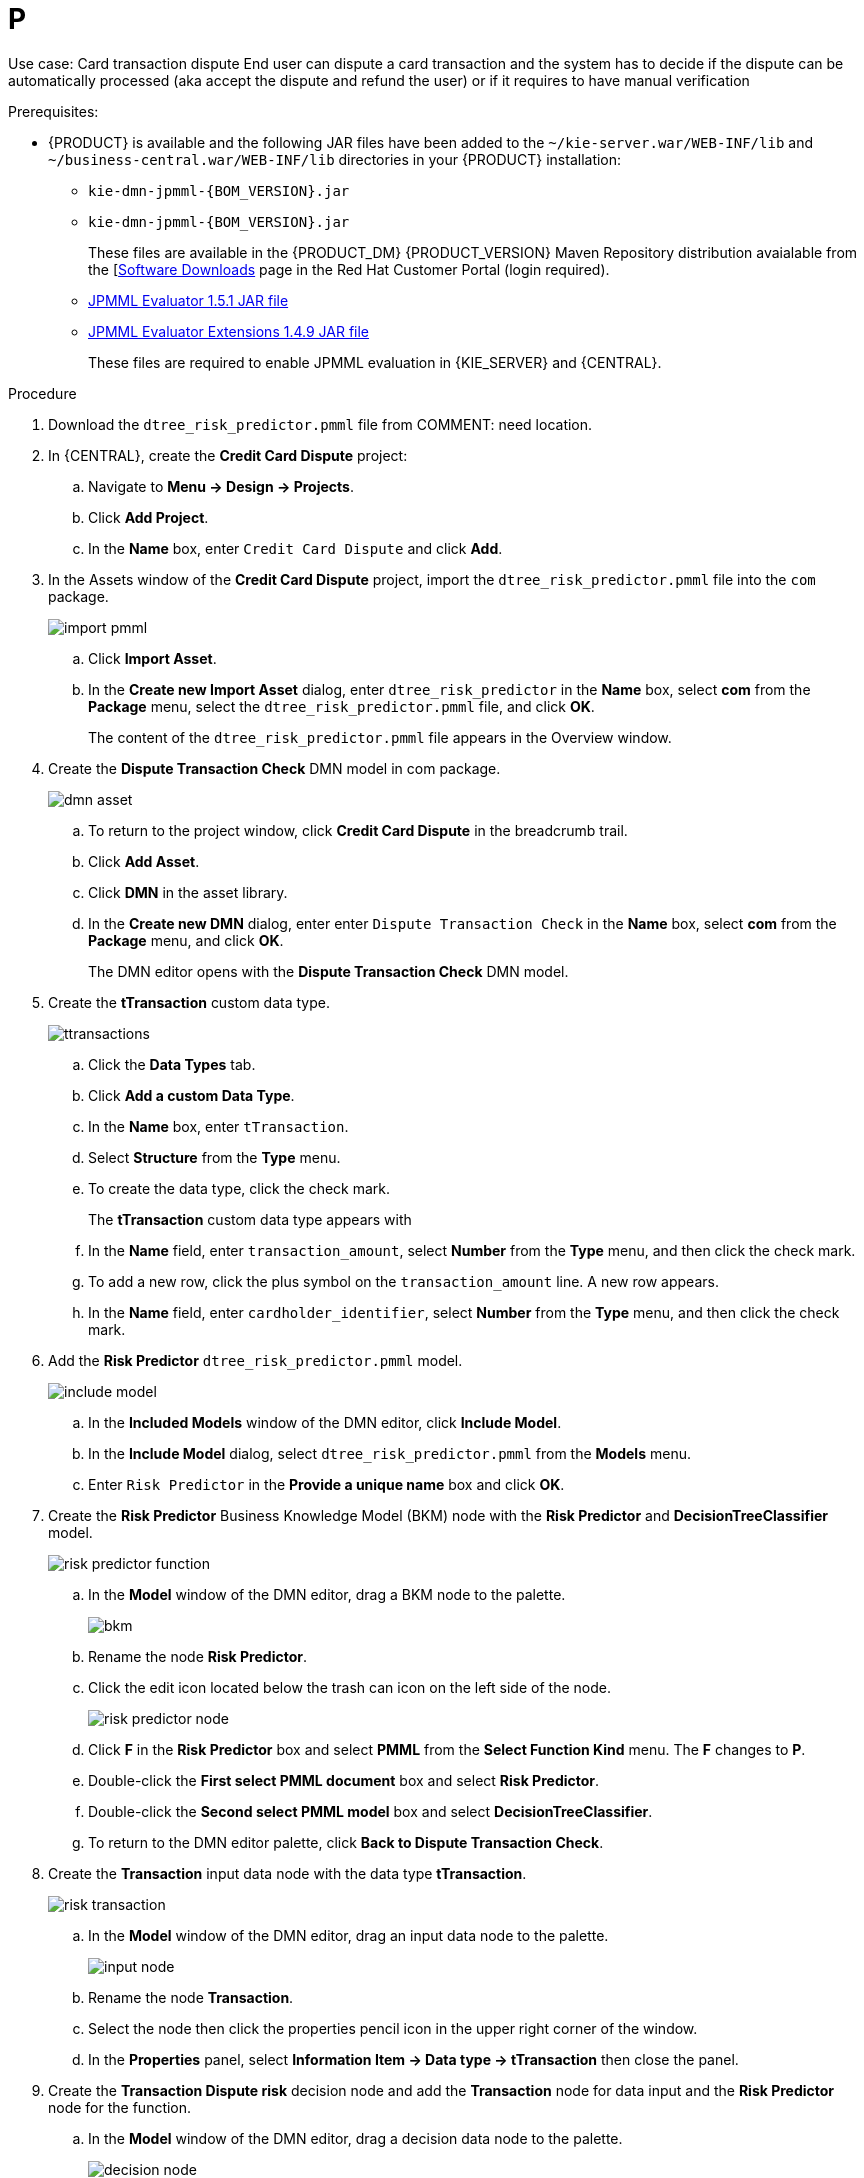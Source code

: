 [id='ai-gsg_{context}']

= P

Use case: Card transaction dispute
End user can dispute a card transaction and the system has to decide if the dispute can be automatically processed (aka accept the dispute and refund the user) or if it requires to have manual verification

.Prerequisites:

* {PRODUCT} is available and the following JAR files have been added to the `~/kie-server.war/WEB-INF/lib` and `~/business-central.war/WEB-INF/lib` directories in your {PRODUCT} installation:
+
** `kie-dmn-jpmml-{BOM_VERSION}.jar`
+
** `kie-dmn-jpmml-{BOM_VERSION}.jar`
+
These files are available in the {PRODUCT_DM} {PRODUCT_VERSION}  Maven Repository distribution avaialable from the [https://access.redhat.com/jbossnetwork/restricted/listSoftware.html[Software Downloads] page in the Red Hat Customer Portal (login required).

** https://mvnrepository.com/artifact/org.jpmml/pmml-evaluator/1.5.1[JPMML Evaluator 1.5.1 JAR file]
** https://mvnrepository.com/artifact/org.jpmml/pmml-evaluator-extension/1.5.1[JPMML Evaluator Extensions 1.4.9 JAR file]
+
These files are required to enable JPMML evaluation in {KIE_SERVER} and {CENTRAL}.


.Procedure
. Download the `dtree_risk_predictor.pmml` file from COMMENT: need location.
. In {CENTRAL}, create the *Credit Card Dispute* project:
.. Navigate to *Menu -> Design -> Projects*.
.. Click *Add Project*.
.. In the *Name* box, enter `Credit Card Dispute` and click *Add*.
. In the Assets window of the *Credit Card Dispute* project, import the `dtree_risk_predictor.pmml` file into the `com` package.
+
image:ai/import-pmml.png[]


.. Click *Import Asset*.
.. In the *Create new Import Asset* dialog, enter `dtree_risk_predictor` in the *Name* box, select *com* from the *Package* menu, select the `dtree_risk_predictor.pmml` file, and click *OK*.
+
The content of the `dtree_risk_predictor.pmml` file appears in the Overview window.
. Create the *Dispute Transaction Check* DMN model in com package.
+
image:ai/dmn-asset.png[]

.. To return to the project window, click *Credit Card Dispute* in the breadcrumb trail.
.. Click *Add Asset*.
.. Click *DMN* in the asset library.

.. In the *Create new DMN* dialog, enter enter `Dispute Transaction Check` in the *Name* box, select *com* from the *Package* menu, and click *OK*.
+
The DMN editor opens with the *Dispute Transaction Check* DMN model.
. Create the *tTransaction* custom data type.
+
image:ai/ttransactions.png[]

.. Click the *Data Types* tab.
.. Click *Add a custom Data Type*.
.. In the *Name* box, enter `tTransaction`.
.. Select *Structure* from the *Type* menu.
.. To create the data type, click the check mark.
+
The *tTransaction* custom data type appears with
.. In the *Name* field, enter `transaction_amount`, select *Number* from the *Type* menu, and then click the check mark.
.. To add a new row, click the plus symbol on the `transaction_amount` line. A new row appears.
.. In the *Name* field, enter `cardholder_identifier`, select *Number* from the *Type* menu, and then click the check mark.
. Add the *Risk Predictor* `dtree_risk_predictor.pmml` model.
+
image:ai/include-model.png[]
+
.. In the *Included Models* window of the DMN editor, click *Include Model*.
.. In the *Include Model* dialog, select `dtree_risk_predictor.pmml` from the *Models* menu.
.. Enter `Risk Predictor` in the *Provide a unique name* box and click *OK*.

. Create the *Risk Predictor* Business Knowledge Model (BKM) node with the *Risk Predictor*  and *DecisionTreeClassifier* model.
+
image:ai/risk-predictor-function.png[]

.. In the *Model* window of the DMN editor, drag a BKM node to the palette.
+
image:ai/bkm.png[]
.. Rename the node *Risk Predictor*.
.. Click the edit icon located below the trash can icon on the left side of the node.
+
image:ai/risk-predictor-node.png[]
.. Click *F* in the *Risk Predictor* box and select *PMML* from the *Select Function Kind* menu. The *F* changes to *P*.
.. Double-click the *First select PMML document* box and select *Risk Predictor*.
.. Double-click the *Second select PMML model* box and select *DecisionTreeClassifier*.
.. To return to the DMN editor palette,  click *Back to Dispute Transaction Check*.

. Create the *Transaction* input data node with the data type *tTransaction*.
+
image:ai/risk-transaction.png[]

.. In the *Model* window of the DMN editor, drag an input data node to the palette.
+
image:ai/input-node.png[]

.. Rename the node *Transaction*.
.. Select the node then click the properties pencil icon in the upper right corner of the window.
.. In the *Properties* panel, select *Information Item -> Data type -> tTransaction* then close the panel.

. Create the *Transaction Dispute risk* decision node and add the *Transaction* node for data input and the *Risk Predictor* node for the function.
.. In the *Model* window of the DMN editor, drag a decision data node to the palette.
+
image:ai/decision-node.png[]

.. Rename the node *Transaction Dispute Risk*.
.. Select the *Risk Predictor* node and drag the arrow from the top right of the node to the *Transaction Dispute Risk* node.
.. Select the *Transaction* node and drag the arrow from the top right of the node to the *Transaction Dispute Risk* node.

. In the *Transaction Dispute Risk* node, create the *Risk predictor* invocation function.
+
image:ai/transaction-dispute-risk.png[]

.. Select the *Transaction Dispute Risk* node and click the edit icon on the left side of the node.
.. Click *Select expression* and select *Invocation* from the menu.
.. Enter *Risk Predictor* in the *Enter function* box.
.. Click *P1*.
.. In the *Edit Parameter* dialog, enter `amount` in the *Name* box, select *number* from the *Data Type* menu, and press the Enter key.
.. Click *Select expression* and select *Literal expression* from the menu.
.. Enter `Transaction.transaction_amount` in the box next to *amount*.
.. Right click on *1* and select *Insert below*. The *Edit Parameter* dialog opens.
.. Enter *holder_index* in the *Name* box, select *number* from the *Data Type* menu, and press the Enter key.
.. Click *Select expression* on row *2* and select *Literal expression* from the menu.
.. Enter `Transaction.cardholder_identifier` in the box next to *amount*.





. Create the *Risk Treshold* input data node with the data type *number*.
//+
//image:ai/rin.png[]

.. In the *Model* window of the DMN editor, drag an input data node to the palette.

.. Rename the node *Risk Threshold*.
.. Select the node then click the properties pencil icon in the upper right corner of the window.
.. In the *Properties* panel, select *Information Item -> Data type -> number* then close the panel.



. Create the *Can be automatically processed?* decision node that takes as inputs the *Transaction Dispute Risk* and the *Risk threshold* node.

.. Drag a decision node to the palette and rename it *Can be automatically processed?*.
.. Select the node, then click the edit icon on the upper left side of the node.
.. Click *Select expression* and then select *Literal expression* from the menu.
.. Enter `Transaction Dispute Risk.predicted_dispute_risk < Risk threshold` in the box.
.. Select the *Transaction Dispute Risk* node and drag the arrow in the top left of the node to the *Can be automatically processed?* node.
.. Select the *Risk Threshold* node and drag the arrow in the top left of the node to the *Can be automatically processed?* node.
. Save the model and build the project.
.. In the DMN editor, click *Save*.
.. If necessary, correct any errors that appear.
.. To return to the project window, click *Credit Card Dispute* in the breadcrumb trail.
.. Click *Build*. The project should successfully build.

. Add and run a test scenario
.. Click *Add Assett*.
.. Select *Test Scenario*.
.. In the *Create new Test Scenario* dialog, enter the name `Test Dispute Transaction Check`, select *com* from the *Package* menu, and select *DMN*.
.. Select *Dispute Transaction Check.dmn* from the *Choose a DMN asset* menu and click *OK*. The test template builds.
.. Enter the following values and click *Save*.
+
.Test scenario parameters
[cols="40%,60%", options="header"]
|===
|Variables
|Value

| *Scenario description*
| `Test with amount > 100 and threshold = 3`

| *value*
| 3

| *transaction_amount*
| 120

|===
.. To run the test, click *Validate*.
